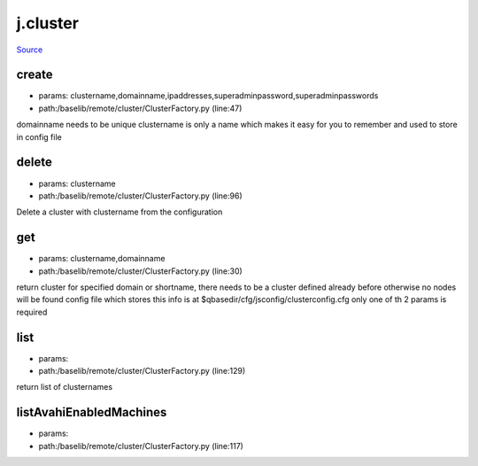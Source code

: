 
j.cluster
=========

`Source <https://github.com/Jumpscale/jumpscale_core/tree/master/lib/JumpScale/baselib/remote/cluster/ClusterFactory.py>`_


create
------


* params: clustername,domainname,ipaddresses,superadminpassword,superadminpasswords
* path:/baselib/remote/cluster/ClusterFactory.py (line:47)


domainname needs to be unique
clustername is only a name which makes it easy for you to remember and used to store in config file


delete
------


* params: clustername
* path:/baselib/remote/cluster/ClusterFactory.py (line:96)


Delete a cluster with clustername from the configuration


get
---


* params: clustername,domainname
* path:/baselib/remote/cluster/ClusterFactory.py (line:30)


return cluster for specified domain or shortname,
there needs to be a cluster defined already before otherwise no nodes will be found
config file which stores this info is at $qbasedir/cfg/jsconfig/clusterconfig.cfg
only one of th 2 params is required


list
----


* params:
* path:/baselib/remote/cluster/ClusterFactory.py (line:129)


return list of clusternames


listAvahiEnabledMachines
------------------------


* params:
* path:/baselib/remote/cluster/ClusterFactory.py (line:117)


